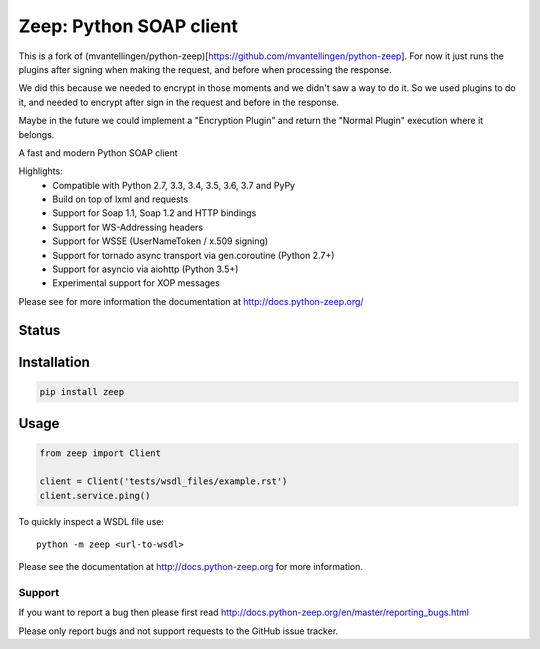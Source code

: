 ========================
Zeep: Python SOAP client 
========================

This is a fork of (mvantellingen/python-zeep)[https://github.com/mvantellingen/python-zeep]. For now it just runs the plugins after signing when making the request, and before when processing the response.

We did this because we needed to encrypt in those moments and we didn't saw a way to do it. So we used plugins to do it, and needed to encrypt after sign in the request and before in the response.

Maybe in the future we could implement a "Encryption Plugin" and return the "Normal Plugin" execution where it belongs.

A fast and modern Python SOAP client

Highlights:
 * Compatible with Python 2.7, 3.3, 3.4, 3.5, 3.6, 3.7 and PyPy
 * Build on top of lxml and requests
 * Support for Soap 1.1, Soap 1.2 and HTTP bindings
 * Support for WS-Addressing headers
 * Support for WSSE (UserNameToken / x.509 signing)
 * Support for tornado async transport via gen.coroutine (Python 2.7+)
 * Support for asyncio via aiohttp (Python 3.5+)
 * Experimental support for XOP messages


Please see for more information the documentation at
http://docs.python-zeep.org/


.. start-no-pypi

Status
------

.. image:: https://readthedocs.org/projects/python-zeep/badge/?version=latest
    :target: https://readthedocs.org/projects/python-zeep/
   
.. image:: https://dev.azure.com/mvantellingen/zeep/_apis/build/status/python-zeep?branchName=master
    :target: https://dev.azure.com/mvantellingen/zeep/_build?definitionId=1

.. image:: http://codecov.io/github/mvantellingen/python-zeep/coverage.svg?branch=master 
    :target: http://codecov.io/github/mvantellingen/python-zeep?branch=master

.. image:: https://img.shields.io/pypi/v/zeep.svg
    :target: https://pypi.python.org/pypi/zeep/

.. end-no-pypi

Installation
------------

.. code-block:: bash

    pip install zeep


Usage
-----
.. code-block:: python

    from zeep import Client

    client = Client('tests/wsdl_files/example.rst')
    client.service.ping()


To quickly inspect a WSDL file use::

    python -m zeep <url-to-wsdl>


Please see the documentation at http://docs.python-zeep.org for more
information.


Support
=======

If you want to report a bug then please first read 
http://docs.python-zeep.org/en/master/reporting_bugs.html

Please only report bugs and not support requests to the GitHub issue tracker. 
